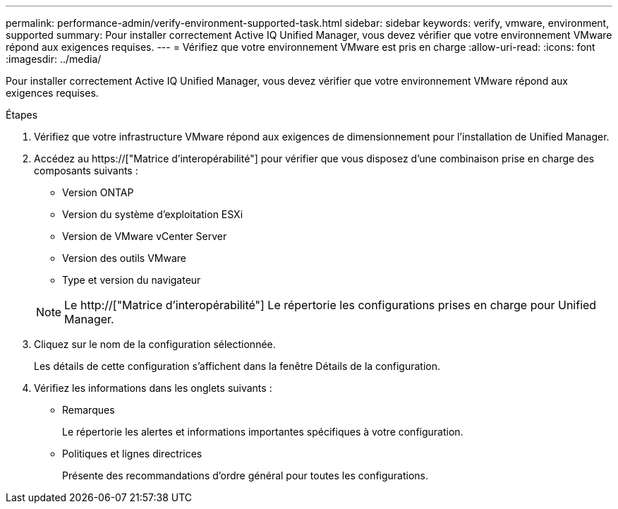 ---
permalink: performance-admin/verify-environment-supported-task.html 
sidebar: sidebar 
keywords: verify, vmware, environment, supported 
summary: Pour installer correctement Active IQ Unified Manager, vous devez vérifier que votre environnement VMware répond aux exigences requises. 
---
= Vérifiez que votre environnement VMware est pris en charge
:allow-uri-read: 
:icons: font
:imagesdir: ../media/


[role="lead"]
Pour installer correctement Active IQ Unified Manager, vous devez vérifier que votre environnement VMware répond aux exigences requises.

.Étapes
. Vérifiez que votre infrastructure VMware répond aux exigences de dimensionnement pour l'installation de Unified Manager.
. Accédez au https://["Matrice d'interopérabilité"] pour vérifier que vous disposez d'une combinaison prise en charge des composants suivants :
+
** Version ONTAP
** Version du système d'exploitation ESXi
** Version de VMware vCenter Server
** Version des outils VMware
** Type et version du navigateur


+
[NOTE]
====
Le http://["Matrice d'interopérabilité"] Le répertorie les configurations prises en charge pour Unified Manager.

====
. Cliquez sur le nom de la configuration sélectionnée.
+
Les détails de cette configuration s'affichent dans la fenêtre Détails de la configuration.

. Vérifiez les informations dans les onglets suivants :
+
** Remarques
+
Le répertorie les alertes et informations importantes spécifiques à votre configuration.

** Politiques et lignes directrices
+
Présente des recommandations d'ordre général pour toutes les configurations.




